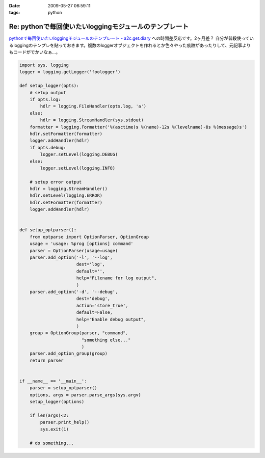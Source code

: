 :date: 2009-05-27 06:59:11
:tags: python

==================================================================
Re: pythonで毎回使いたいloggingモジュールのテンプレート
==================================================================

`pythonで毎回使いたいloggingモジュールのテンプレート - a2c.get.diary`_ への時間差反応です。2ヶ月差？
自分が普段使っているloggingのテンプレを貼っておきます。複数のloggerオブジェクトを作れるとか色々やった痕跡があったりして、元記事よりもコードがでかいなぁ...。

.. code-block:: python

  import sys, logging
  logger = logging.getLogger('foologger')
  
  def setup_logger(opts):
      # setup output
      if opts.log:
          hdlr = logging.FileHandler(opts.log, 'a')
      else:
          hdlr = logging.StreamHandler(sys.stdout)
      formatter = logging.Formatter('%(asctime)s %(name)-12s %(levelname)-8s %(message)s')
      hdlr.setFormatter(formatter)
      logger.addHandler(hdlr)
      if opts.debug:
          logger.setLevel(logging.DEBUG)
      else:
          logger.setLevel(logging.INFO)
  
      # setup error output
      hdlr = logging.StreamHandler()
      hdlr.setLevel(logging.ERROR)
      hdlr.setFormatter(formatter)
      logger.addHandler(hdlr)
  
  
  def setup_optparser():
      from optparse import OptionParser, OptionGroup
      usage = 'usage: %prog [options] command'
      parser = OptionParser(usage=usage)
      parser.add_option('-l', '--log',
                        dest='log',
                        default='',
                        help="Filename for log output",
                        )
      parser.add_option('-d', '--debug',
                        dest='debug',
                        action='store_true',
                        default=False,
                        help="Enable debug output",
                        )
      group = OptionGroup(parser, "command",
                          "something else..."
                          )
      parser.add_option_group(group)
      return parser
  
  
  if __name__ == '__main__':
      parser = setup_optparser()
      options, args = parser.parse_args(sys.argv)
      setup_logger(options)
  
      if len(args)<2:
          parser.print_help()
          sys.exit(1)
  
      # do something...


.. _`pythonで毎回使いたいloggingモジュールのテンプレート - a2c.get.diary`: http://d.hatena.ne.jp/a2c/20090305/1236241477


.. :extend type: text/html
.. :extend:


